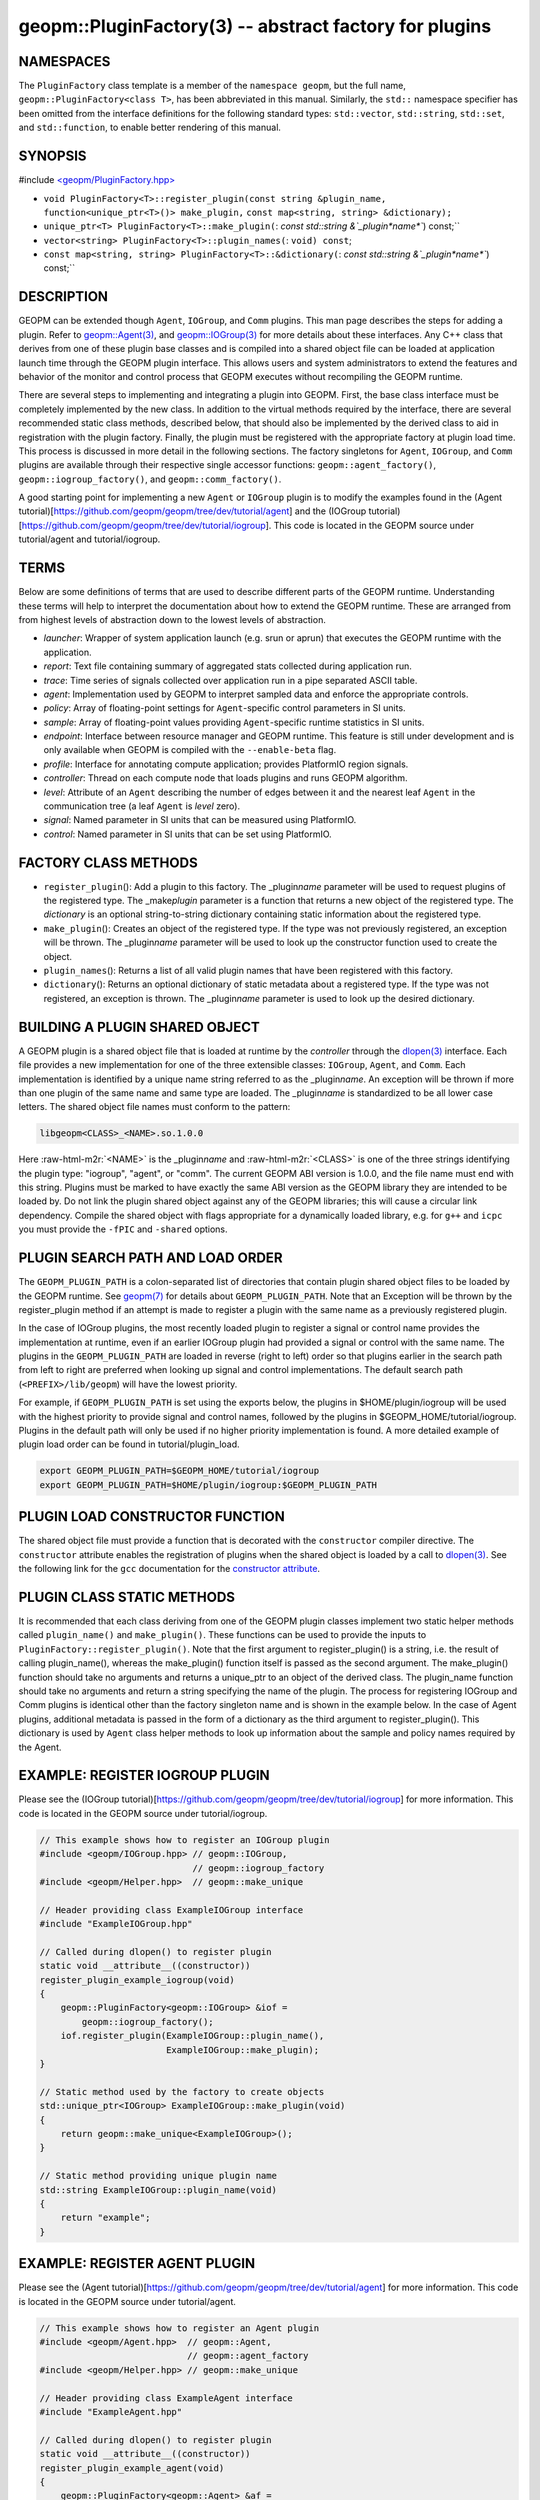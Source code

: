 .. role:: raw-html-m2r(raw)
   :format: html


geopm::PluginFactory(3) -- abstract factory for plugins
=======================================================






NAMESPACES
----------

The ``PluginFactory`` class template is a member of the ``namespace geopm``\ , but
the full name, ``geopm::PluginFactory<class T>``\ , has been abbreviated in this
manual.  Similarly, the ``std::`` namespace specifier has been omitted from the
interface definitions for the following standard types: ``std::vector``\ ,
``std::string``\ , ``std::set``\ , and ``std::function``\ , to enable better rendering of
this manual.

SYNOPSIS
--------

#include `<geopm/PluginFactory.hpp> <https://github.com/geopm/geopm/blob/dev/src/PluginFactory.hpp>`_\ 


* 
  ``void PluginFactory<T>::register_plugin(const string &plugin_name,``
  ``function<unique_ptr<T>()> make_plugin,``
  ``const map<string, string> &dictionary);``

* 
  ``unique_ptr<T> PluginFactory<T>::make_plugin(``\ :
  `const std::string &`_plugin\ *name*\ ``) const;``

* 
  ``vector<string> PluginFactory<T>::plugin_names(``\ :
  ``void) const``\ ;

* 
  ``const map<string, string> PluginFactory<T>::&dictionary(``\ :
  `const std::string &`_plugin\ *name*\ ``) const;``

DESCRIPTION
-----------

.. role:: cpp(code)
   :language: c++

GEOPM can be extended though ``Agent``\ , ``IOGroup``\ , and ``Comm`` plugins.
This man page describes the steps for adding a plugin.  Refer to
`geopm::Agent(3) <GEOPM_CXX_MAN_Agent.3.html>`_\ , and `geopm::IOGroup(3) <GEOPM_CXX_MAN_IOGroup.3.html>`_ for
more details about these interfaces.  Any C++ class that derives from
one of these plugin base classes and is compiled into a shared object
file can be loaded at application launch time through the GEOPM plugin
interface.  This allows users and system administrators to extend the
features and behavior of the monitor and control process that GEOPM
executes without recompiling the GEOPM runtime.

There are several steps to implementing and integrating a plugin into
GEOPM.  First, the base class interface must be completely implemented
by the new class.  In addition to the virtual methods required by the
interface, there are several recommended static class methods,
described below, that should also be implemented by the derived class
to aid in registration with the plugin factory.  Finally, the plugin
must be registered with the appropriate factory at plugin load time.
This process is discussed in more detail in the following sections.
The factory singletons for ``Agent``\ , ``IOGroup``\ , and ``Comm`` plugins are
available through their respective single accessor functions:
``geopm::agent_factory()``\ , ``geopm::iogroup_factory()``\ , and
``geopm::comm_factory()``.

A good starting point for implementing a new ``Agent`` or ``IOGroup``
plugin is to modify the examples found in the (Agent
tutorial)[https://github.com/geopm/geopm/tree/dev/tutorial/agent] and
the (IOGroup
tutorial)[https://github.com/geopm/geopm/tree/dev/tutorial/iogroup].
This code is located in the GEOPM source under tutorial/agent and
tutorial/iogroup.

TERMS
-----

Below are some definitions of terms that are used to describe
different parts of the GEOPM runtime.  Understanding these terms will
help to interpret the documentation about how to extend the GEOPM
runtime.  These are arranged from from highest levels of abstraction
down to the lowest levels of abstraction.


* 
  *launcher*\ :
  Wrapper of system application launch (e.g. srun or aprun) that
  executes the GEOPM runtime with the application.

* 
  *report*\ :
  Text file containing summary of aggregated stats collected during
  application run.

* 
  *trace*\ :
  Time series of signals collected over application run in a pipe
  separated ASCII table.

* 
  *agent*\ :
  Implementation used by GEOPM to interpret sampled data and
  enforce the appropriate controls.

* 
  *policy*\ :
  Array of floating-point settings for ``Agent``\ -specific control
  parameters in SI units.

* 
  *sample*\ :
  Array of floating-point values providing ``Agent``\ -specific runtime
  statistics in SI units.

* 
  *endpoint*\ :
  Interface between resource manager and GEOPM runtime.  This feature
  is still under development and is only available when GEOPM is compiled
  with the ``--enable-beta`` flag.

* 
  *profile*\ :
  Interface for annotating compute application; provides PlatformIO
  region signals.

* 
  *controller*\ :
  Thread on each compute node that loads plugins and runs GEOPM
  algorithm.

* 
  *level*\ :
  Attribute of an ``Agent`` describing the number of edges between it
  and the nearest leaf ``Agent`` in the communication tree (a leaf
  ``Agent`` is *level* zero).

* 
  *signal*\ :
  Named parameter in SI units that can be measured using PlatformIO.

* 
  *control*\ :
  Named parameter in SI units that can be set using PlatformIO.

FACTORY CLASS METHODS
---------------------


* 
  ``register_plugin``\ (): Add a plugin to this factory.  The
  _plugin\ *name* parameter will be used to request plugins of the
  registered type.  The _make\ *plugin* parameter is a function that
  returns a new object of the registered type.  The *dictionary* is
  an optional string-to-string dictionary containing static
  information about the registered type.

* 
  ``make_plugin``\ (): Creates an object of the registered type.  If the type
  was not previously registered, an exception will be thrown.  The
  _plugin\ *name* parameter will be used to look up the constructor function
  used to create the object.

* 
  ``plugin_names``\ (): Returns a list of all valid plugin names that have been
  registered with this factory.

* 
  ``dictionary``\ (): Returns an optional dictionary of static metadata about
  a registered type.  If the type was not registered, an exception is thrown.
  The _plugin\ *name* parameter is used to look up the desired dictionary.

BUILDING A PLUGIN SHARED OBJECT
-------------------------------

A GEOPM plugin is a shared object file that is loaded at runtime by
the *controller* through the `dlopen(3) <http://man7.org/linux/man-pages/man3/dlopen.3.html>`_ interface.  Each file
provides a new implementation for one of the three extensible classes:
``IOGroup``\ , ``Agent``\ , and ``Comm``.  Each implementation is identified by
a unique name string referred to as the _plugin\ *name*.  An exception
will be thrown if more than one plugin of the same name and same type
are loaded.  The _plugin\ *name* is standardized to be all lower case
letters.  The shared object file names must conform to the pattern:

.. code-block::

   libgeopm<CLASS>_<NAME>.so.1.0.0


Here :raw-html-m2r:`<NAME>` is the _plugin\ *name* and :raw-html-m2r:`<CLASS>` is one of the three
strings identifying the plugin type: "iogroup", "agent", or "comm".
The current GEOPM ABI version is 1.0.0, and the file name must end
with this string.  Plugins must be marked to have exactly the same ABI
version as the GEOPM library they are intended to be loaded by.  Do
not link the plugin shared object against any of the GEOPM libraries;
this will cause a circular link dependency.  Compile the shared object
with flags appropriate for a dynamically loaded library, e.g. for
``g++`` and ``icpc`` you must provide the ``-fPIC`` and ``-shared`` options.

PLUGIN SEARCH PATH AND LOAD ORDER
---------------------------------

The ``GEOPM_PLUGIN_PATH`` is a colon-separated list of directories
that contain plugin shared object files to be loaded by the GEOPM
runtime.  See `geopm(7) <geopm.7.html>`_ for details about ``GEOPM_PLUGIN_PATH``.
Note that an Exception will be thrown by the register_plugin
method if an attempt is made to register a plugin with the same name
as a previously registered plugin.

In the case of IOGroup plugins, the most recently loaded plugin to
register a signal or control name provides the implementation at
runtime, even if an earlier IOGroup plugin had provided a signal or
control with the same name.  The plugins in the ``GEOPM_PLUGIN_PATH``
are loaded in reverse (right to left) order so that plugins earlier in
the search path from left to right are preferred when looking up
signal and control implementations.  The default search path
(\ ``<PREFIX>/lib/geopm``\ ) will have the lowest priority.

For example, if ``GEOPM_PLUGIN_PATH`` is set using the exports below,
the plugins in $HOME/plugin/iogroup will be used with the highest
priority to provide signal and control names, followed by the plugins
in $GEOPM_HOME/tutorial/iogroup.  Plugins in the default path will
only be used if no higher priority implementation is found.  A more
detailed example of plugin load order can be found in
tutorial/plugin_load.

.. code-block:: bash

       export GEOPM_PLUGIN_PATH=$GEOPM_HOME/tutorial/iogroup
       export GEOPM_PLUGIN_PATH=$HOME/plugin/iogroup:$GEOPM_PLUGIN_PATH

PLUGIN LOAD CONSTRUCTOR FUNCTION
--------------------------------

The shared object file must provide a function that is decorated with
the ``constructor`` compiler directive.  The ``constructor`` attribute
enables the registration of plugins when the shared object is loaded
by a call to `dlopen(3) <http://man7.org/linux/man-pages/man3/dlopen.3.html>`_.  See the following link for the ``gcc``
documentation for the
`constructor attribute <https://gcc.gnu.org/onlinedocs/gcc-4.3.0/gcc/Function-Attributes.html>`_.

PLUGIN CLASS STATIC METHODS
---------------------------

It is recommended that each class deriving from one of the GEOPM
plugin classes implement two static helper methods called
``plugin_name()`` and ``make_plugin()``.  These functions can be used to
provide the inputs to ``PluginFactory::register_plugin()``.  Note that
the first argument to register_plugin() is a string, i.e. the result
of calling plugin_name(), whereas the make_plugin() function itself is
passed as the second argument.  The make_plugin() function should take
no arguments and returns a unique_ptr to an object of the derived
class.  The plugin_name function should take no arguments and return a
string specifying the name of the plugin.  The process for registering
IOGroup and Comm plugins is identical other than the factory singleton
name and is shown in the example below.  In the case of Agent plugins,
additional metadata is passed in the form of a dictionary as the third
argument to register_plugin().  This dictionary is used by ``Agent``
class helper methods to look up information about the sample and
policy names required by the Agent.

EXAMPLE: REGISTER IOGROUP PLUGIN
--------------------------------

Please see the (IOGroup
tutorial)[https://github.com/geopm/geopm/tree/dev/tutorial/iogroup] for more
information.  This code is located in the GEOPM source under tutorial/iogroup.

.. code-block:: c++

       // This example shows how to register an IOGroup plugin
       #include <geopm/IOGroup.hpp> // geopm::IOGroup,
                                    // geopm::iogroup_factory
       #include <geopm/Helper.hpp>  // geopm::make_unique

       // Header providing class ExampleIOGroup interface
       #include "ExampleIOGroup.hpp"

       // Called during dlopen() to register plugin
       static void __attribute__((constructor))
       register_plugin_example_iogroup(void)
       {
           geopm::PluginFactory<geopm::IOGroup> &iof =
               geopm::iogroup_factory();
           iof.register_plugin(ExampleIOGroup::plugin_name(),
                               ExampleIOGroup::make_plugin);
       }

       // Static method used by the factory to create objects
       std::unique_ptr<IOGroup> ExampleIOGroup::make_plugin(void)
       {
           return geopm::make_unique<ExampleIOGroup>();
       }

       // Static method providing unique plugin name
       std::string ExampleIOGroup::plugin_name(void)
       {
           return "example";
       }

EXAMPLE: REGISTER AGENT PLUGIN
------------------------------

Please see the (Agent
tutorial)[https://github.com/geopm/geopm/tree/dev/tutorial/agent] for more
information.  This code is located in the GEOPM source under tutorial/agent.

.. code-block:: c++

       // This example shows how to register an Agent plugin
       #include <geopm/Agent.hpp>  // geopm::Agent,
                                   // geopm::agent_factory
       #include <geopm/Helper.hpp> // geopm::make_unique

       // Header providing class ExampleAgent interface
       #include "ExampleAgent.hpp"

       // Called during dlopen() to register plugin
       static void __attribute__((constructor))
       register_plugin_example_agent(void)
       {
           geopm::PluginFactory<geopm::Agent> &af =
               geopm::agent_factory();
           af.register_plugin(ExampleAgent::plugin_name(),
                              ExampleAgent::make_plugin,
                              geopm::Agent::make_dictionary(
                                  ExampleAgent::policy_names(),
                                  ExampleAgent::sample_names()));
       }

       // Static method used by the factory to create objects
       std::unique_ptr<geopm::Agent> ExampleAgent::make_plugin(void)
       {
           return geopm::make_unique<ExampleAgent>();
       }

       // Static method providing unique plugin name
       std::string ExampleAgent::plugin_name(void)
       {
           return "example";
       }

SEE ALSO
--------

`geopm(7) <geopm.7.html>`_\ ,
`geopm::Agent(3) <GEOPM_CXX_MAN_Agent.3.html>`_\ ,
`geopm::IOGroup(3) <GEOPM_CXX_MAN_IOGroup.3.html>`_\ ,
`dlopen(3) <http://man7.org/linux/man-pages/man3/dlopen.3.html>`_
